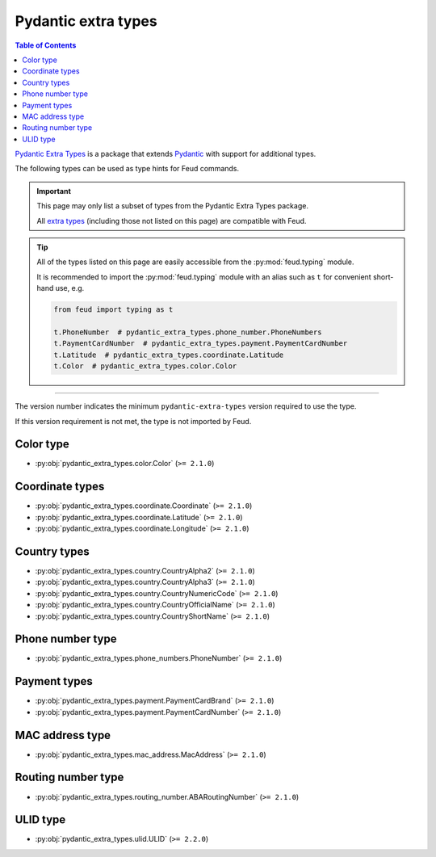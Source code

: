 Pydantic extra types
====================

.. contents:: Table of Contents
    :class: this-will-duplicate-information-and-it-is-still-useful-here
    :local:
    :backlinks: none
    :depth: 3

`Pydantic Extra Types <https://github.com/pydantic/pydantic-extra-types>`__ 
is a package that extends `Pydantic <https://docs.pydantic.dev/latest/>`__
with support for additional types.

The following types can be used as type hints for Feud commands.

.. important::

    This page may only list a subset of types from the Pydantic Extra Types package.
    
    All `extra types <https://github.com/pydantic/pydantic-extra-types>`__ 
    (including those not listed on this page) are compatible with Feud.

.. tip::

    All of the types listed on this page are easily accessible from the :py:mod:`feud.typing` module.

    It is recommended to import the :py:mod:`feud.typing` module with an alias such as ``t`` for convenient short-hand use, e.g.

    .. code:: python

        from feud import typing as t

        t.PhoneNumber  # pydantic_extra_types.phone_number.PhoneNumbers
        t.PaymentCardNumber  # pydantic_extra_types.payment.PaymentCardNumber
        t.Latitude  # pydantic_extra_types.coordinate.Latitude
        t.Color  # pydantic_extra_types.color.Color

----

The version number indicates the minimum ``pydantic-extra-types`` version required to use the type. 

If this version requirement is not met, the type is not imported by Feud.

Color type
----------

- :py:obj:`pydantic_extra_types.color.Color` (``>= 2.1.0``)

Coordinate types
----------------

- :py:obj:`pydantic_extra_types.coordinate.Coordinate` (``>= 2.1.0``)
- :py:obj:`pydantic_extra_types.coordinate.Latitude` (``>= 2.1.0``)
- :py:obj:`pydantic_extra_types.coordinate.Longitude` (``>= 2.1.0``)

Country types
-------------

- :py:obj:`pydantic_extra_types.country.CountryAlpha2` (``>= 2.1.0``)
- :py:obj:`pydantic_extra_types.country.CountryAlpha3` (``>= 2.1.0``)
- :py:obj:`pydantic_extra_types.country.CountryNumericCode` (``>= 2.1.0``)
- :py:obj:`pydantic_extra_types.country.CountryOfficialName` (``>= 2.1.0``)
- :py:obj:`pydantic_extra_types.country.CountryShortName` (``>= 2.1.0``)

Phone number type
-----------------

- :py:obj:`pydantic_extra_types.phone_numbers.PhoneNumber` (``>= 2.1.0``)

Payment types
-------------

- :py:obj:`pydantic_extra_types.payment.PaymentCardBrand` (``>= 2.1.0``)
- :py:obj:`pydantic_extra_types.payment.PaymentCardNumber` (``>= 2.1.0``)

MAC address type
----------------

- :py:obj:`pydantic_extra_types.mac_address.MacAddress` (``>= 2.1.0``)

Routing number type
-------------------

- :py:obj:`pydantic_extra_types.routing_number.ABARoutingNumber` (``>= 2.1.0``)

ULID type
---------

- :py:obj:`pydantic_extra_types.ulid.ULID` (``>= 2.2.0``)
